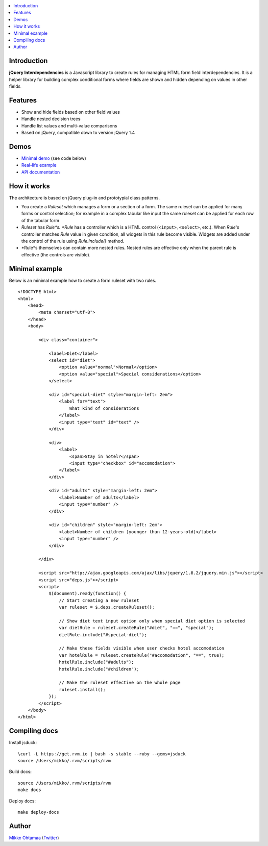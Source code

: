 .. contents:: :local:

Introduction
---------------

**jQuery Interdependencies** is a Javascript library to
create rules for managing HTML form field interdependencies.
It is a helper library for building complex conditional forms
where fields are shown and hidden depending on values in other fields.

Features
---------

* Show and hide fields based on other field values

* Handle nested decision trees

* Handle list values and multi-value comparisons

* Based on jQuery, compatible down to version jQuery 1.4

Demos
------

* `Minimal demo <http://miohtama.github.com/jquery-interdependencies/minimal.html>`_ (see code below)

* `Real-life example <http://miohtama.github.com/jquery-interdependencies/index.html>`_

* `API documentation <http://miohtama.github.com/jquery-interdependencies/docs/>`_

How it works
-----------------

The architecture is based on jQuery plug-in and prototypial class patterns.

* You create a *Ruleset* which manages a form or a section of a form.
  The same ruleset can be applied for many forms or control selection; for example
  in a complex tabular like input the same ruleset can be applied for each row of the tabular form

* *Ruleset* has *Rule*s. *Rule* has a controller which is a HTML control (``<input>``, ``<select>``, etc.).
  When *Rule*'s controller matches *Rule* value in given condition, all widgets in this rule become visible.
  Widgets are added under the control of the rule using *Rule.include()* method.

* *Rule*s themselves can contain more nested rules. Nested rules are effective only when the parent rule
  is effective (the controls are visible).

Minimal example
-------------------

Below is an minimal example how to create a form ruleset with two rules.

::

    <!DOCTYPE html>
    <html>
        <head>
            <meta charset="utf-8">
        </head>
        <body>

            <div class="container">

                <label>Diet</label>
                <select id="diet">
                    <option value="normal">Normal</option>
                    <option value="special">Special considerations</option>
                </select>

                <div id="special-diet" style="margin-left: 2em">
                    <label for="text">
                        What kind of considerations
                    </label>
                    <input type="text" id="text" />
                </div>

                <div>
                    <label>
                        <span>Stay in hotel?</span>
                        <input type="checkbox" id="accomodation">
                    </label>
                </div>

                <div id="adults" style="margin-left: 2em">
                    <label>Number of adults</label>
                    <input type="number" />
                </div>

                <div id="children" style="margin-left: 2em">
                    <label>Number of children (younger than 12-years-old)</label>
                    <input type="number" />
                </div>

            </div>

            <script src="http://ajax.googleapis.com/ajax/libs/jquery/1.8.2/jquery.min.js"></script>
            <script src="deps.js"></script>
            <script>
                $(document).ready(function() {
                    // Start creating a new ruleset
                    var ruleset = $.deps.createRuleset();

                    // Show diet text input option only when special diet option is selected
                    var dietRule = ruleset.createRule("#diet", "==", "special");
                    dietRule.include("#special-diet");

                    // Make these fields visible when user checks hotel accomodation
                    var hotelRule = ruleset.createRule("#accomodation", "==", true);
                    hotelRule.include("#adults");
                    hotelRule.include("#children");

                    // Make the ruleset effective on the whole page
                    ruleset.install();
                });
            </script>
        </body>
    </html>


Compiling docs
---------------

Install jsduck::

     \curl -L https://get.rvm.io | bash -s stable --ruby --gems=jsduck
     source /Users/mikko/.rvm/scripts/rvm

Build docs::

    source /Users/mikko/.rvm/scripts/rvm
    make docs

Deploy docs::

    make deploy-docs

Author
------

`Mikko Ohtamaa <http://opensourcehacker.com>`_ (`Twitter <http://twitter.com/moo9000>`_)

